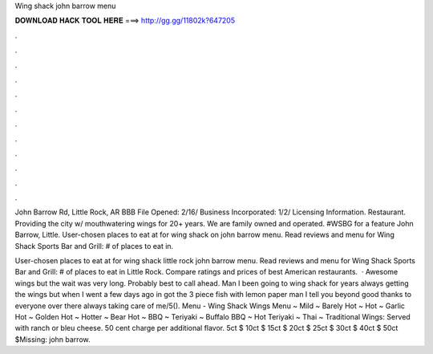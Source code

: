 Wing shack john barrow menu



𝐃𝐎𝐖𝐍𝐋𝐎𝐀𝐃 𝐇𝐀𝐂𝐊 𝐓𝐎𝐎𝐋 𝐇𝐄𝐑𝐄 ===> http://gg.gg/11802k?647205



.



.



.



.



.



.



.



.



.



.



.



.

John Barrow Rd, Little Rock, AR BBB File Opened: 2/16/ Business Incorporated: 1/2/ Licensing Information. Restaurant. Providing the city w/ mouthwatering wings for 20+ years. We are family owned and operated. #WSBG for a feature John Barrow, Little. User-chosen places to eat at for wing shack on john barrow menu. Read reviews and menu for Wing Shack Sports Bar and Grill: # of places to eat in.

User-chosen places to eat at for wing shack little rock john barrow menu. Read reviews and menu for Wing Shack Sports Bar and Grill: # of places to eat in Little Rock. Compare ratings and prices of best American restaurants.  · Awesome wings but the wait was very long. Probably best to call ahead. Man I been going to wing shack for years always getting the wings but when I went a few days ago in got the 3 piece fish with lemon paper man I tell you beyond good thanks to everyone over there always taking care of me/5(). Menu - Wing Shack Wings Menu ~ Mild ~ Barely Hot ~ Hot ~ Garlic Hot ~ Golden Hot ~ Hotter ~ Bear Hot ~ BBQ ~ Teriyaki ~ Buffalo BBQ ~ Hot Teriyaki ~ Thai ~ Traditional Wings: Served with ranch or bleu cheese. 50 cent charge per additional flavor. 5ct $ 10ct $ 15ct $ 20ct $ 25ct $ 30ct $ 40ct $ 50ct $Missing: john barrow.
